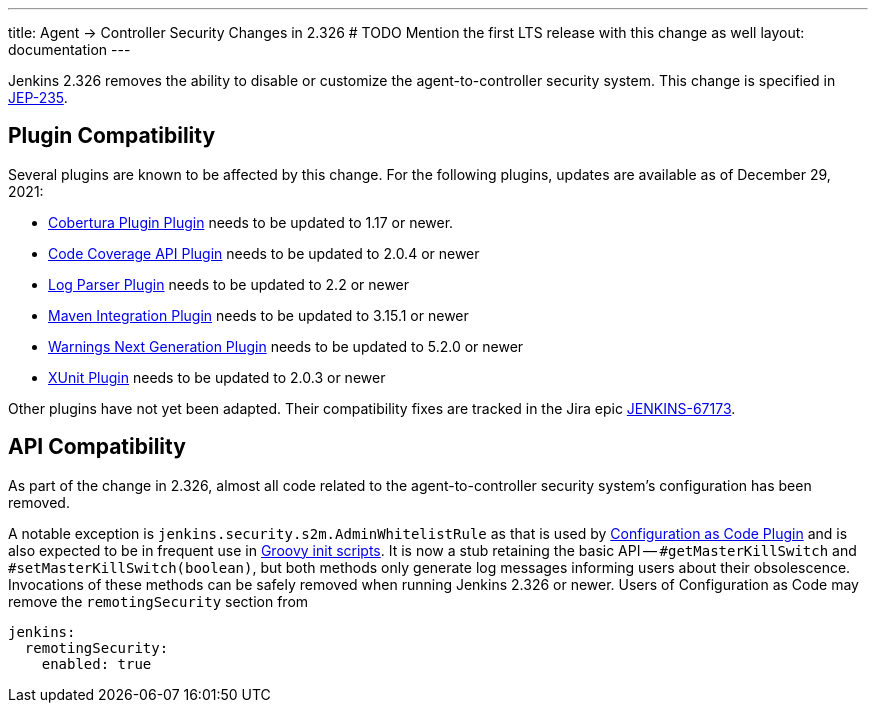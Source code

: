 ---
title: Agent &rarr; Controller Security Changes in 2.326
# TODO Mention the first LTS release with this change as well
layout: documentation
---

Jenkins 2.326 removes the ability to disable or customize the agent-to-controller security system.
This change is specified in https://github.com/jenkinsci/jep/tree/master/jep/235[JEP-235].

== Plugin Compatibility

Several plugins are known to be affected by this change.
For the following plugins, updates are available as of December 29, 2021:
// DATE SENSITIVE

* https://plugins.jenkins.io/cobertura/[Cobertura Plugin Plugin] needs to be updated to 1.17 or newer.
* https://plugins.jenkins.io/code-coverage-api/[Code Coverage API Plugin] needs to be updated to 2.0.4 or newer
* https://plugins.jenkins.io/log-parser/[Log Parser Plugin] needs to be updated to 2.2 or newer
* https://plugins.jenkins.io/maven-plugin/[Maven Integration Plugin] needs to be updated to 3.15.1 or newer
* https://plugins.jenkins.io/warnings-ng/[Warnings Next Generation Plugin] needs to be updated to 5.2.0 or newer
* https://plugins.jenkins.io/xunit/[XUnit Plugin] needs to be updated to 2.0.3 or newer
// XUnit is speculative, see JEP

Other plugins have not yet been adapted.
Their compatibility fixes are tracked in the Jira epic https://issues.jenkins.io/browse/JENKINS-67173[JENKINS-67173].


== API Compatibility

As part of the change in 2.326, almost all code related to the agent-to-controller security system's configuration has been removed.

A notable exception is `jenkins.security.s2m.AdminWhitelistRule` as that is used by https://plugins.jenkins.io/configuration-as-code/[Configuration as Code Plugin] and is also expected to be in frequent use in link:/doc/book/managing/groovy-hook-scripts/[Groovy init scripts].
It is now a stub retaining the basic API -- `#getMasterKillSwitch` and `#setMasterKillSwitch(boolean)`, but both methods only generate log messages informing users about their obsolescence.
Invocations of these methods can be safely removed when running Jenkins 2.326 or newer.
Users of Configuration as Code may remove the `remotingSecurity` section from

[source,yaml]
----
jenkins:
  remotingSecurity:
    enabled: true
----

// TODO Also mention first LTS here.
